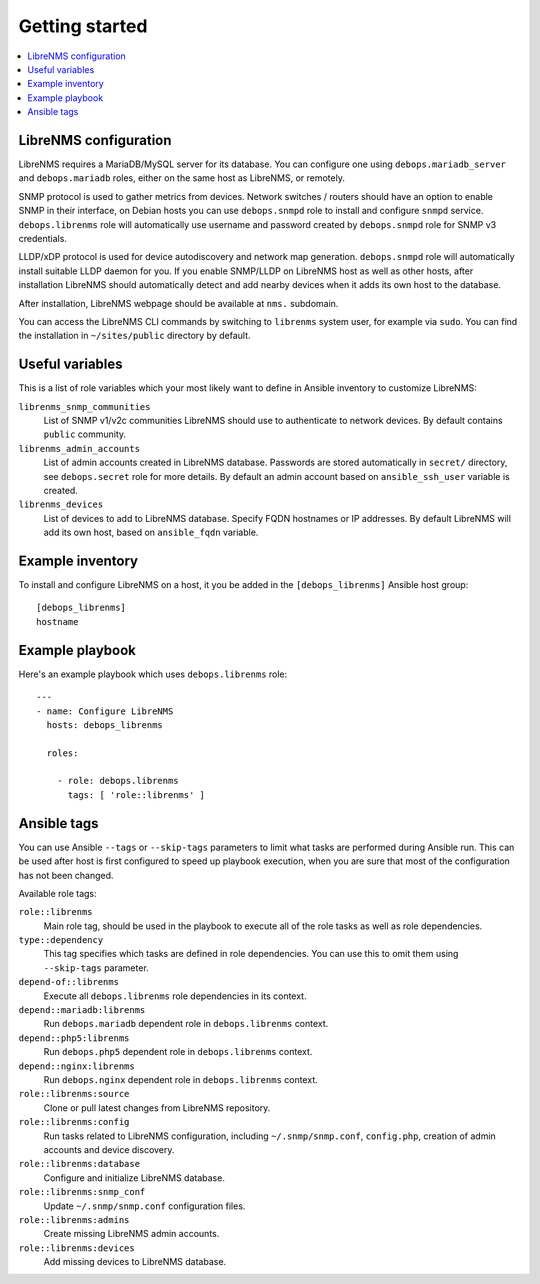 Getting started
===============

.. contents::
   :local:

LibreNMS configuration
----------------------

LibreNMS requires a MariaDB/MySQL server for its database. You can configure
one using ``debops.mariadb_server`` and ``debops.mariadb`` roles, either on the
same host as LibreNMS, or remotely.

SNMP protocol is used to gather metrics from devices. Network switches / routers should
have an option to enable SNMP in their interface, on Debian hosts you can use
``debops.snmpd`` role to install and configure ``snmpd`` service.
``debops.librenms`` role will automatically use username and password created
by ``debops.snmpd`` role for SNMP v3 credentials.

LLDP/xDP protocol is used for device autodiscovery and network map generation.
``debops.snmpd`` role will automatically install suitable LLDP daemon for you.
If you enable SNMP/LLDP on LibreNMS host as well as other hosts, after
installation LibreNMS should automatically detect and add nearby devices when
it adds its own host to the database.

After installation, LibreNMS webpage should be available at ``nms.`` subdomain.

You can access the LibreNMS CLI commands by switching to ``librenms`` system
user, for example via ``sudo``. You can find the installation in
``~/sites/public`` directory by default.

Useful variables
----------------

This is a list of role variables which your most likely want to define in
Ansible inventory to customize LibreNMS:

``librenms_snmp_communities``
  List of SNMP v1/v2c communities LibreNMS should use to authenticate to
  network devices. By default contains ``public`` community.

``librenms_admin_accounts``
  List of admin accounts created in LibreNMS database. Passwords are stored
  automatically in ``secret/`` directory, see ``debops.secret`` role for more
  details. By default an admin account based on ``ansible_ssh_user`` variable
  is created.

``librenms_devices``
  List of devices to add to LibreNMS database. Specify FQDN hostnames or IP
  addresses. By default LibreNMS will add its own host, based on
  ``ansible_fqdn`` variable.

Example inventory
-----------------

To install and configure LibreNMS on a host, it you be added in the
``[debops_librenms]`` Ansible host group::

    [debops_librenms]
    hostname

Example playbook
----------------

Here's an example playbook which uses ``debops.librenms`` role::

    ---
    - name: Configure LibreNMS
      hosts: debops_librenms

      roles:

        - role: debops.librenms
          tags: [ 'role::librenms' ]

Ansible tags
------------

You can use Ansible ``--tags`` or ``--skip-tags`` parameters to limit what
tasks are performed during Ansible run. This can be used after host is first
configured to speed up playbook execution, when you are sure that most of the
configuration has not been changed.

Available role tags:

``role::librenms``
  Main role tag, should be used in the playbook to execute all of the role
  tasks as well as role dependencies.

``type::dependency``
  This tag specifies which tasks are defined in role dependencies. You can use
  this to omit them using ``--skip-tags`` parameter.

``depend-of::librenms``
  Execute all ``debops.librenms`` role dependencies in its context.

``depend::mariadb:librenms``
  Run ``debops.mariadb`` dependent role in ``debops.librenms`` context.

``depend::php5:librenms``
  Run ``debops.php5`` dependent role in ``debops.librenms`` context.

``depend::nginx:librenms``
  Run ``debops.nginx`` dependent role in ``debops.librenms`` context.

``role::librenms:source``
  Clone or pull latest changes from LibreNMS repository.

``role::librenms:config``
  Run tasks related to LibreNMS configuration, including ``~/.snmp/snmp.conf``,
  ``config.php``, creation of admin accounts and device discovery.

``role::librenms:database``
  Configure and initialize LibreNMS database.

``role::librenms:snmp_conf``
  Update ``~/.snmp/snmp.conf`` configuration files.

``role::librenms:admins``
  Create missing LibreNMS admin accounts.

``role::librenms:devices``
  Add missing devices to LibreNMS database.

